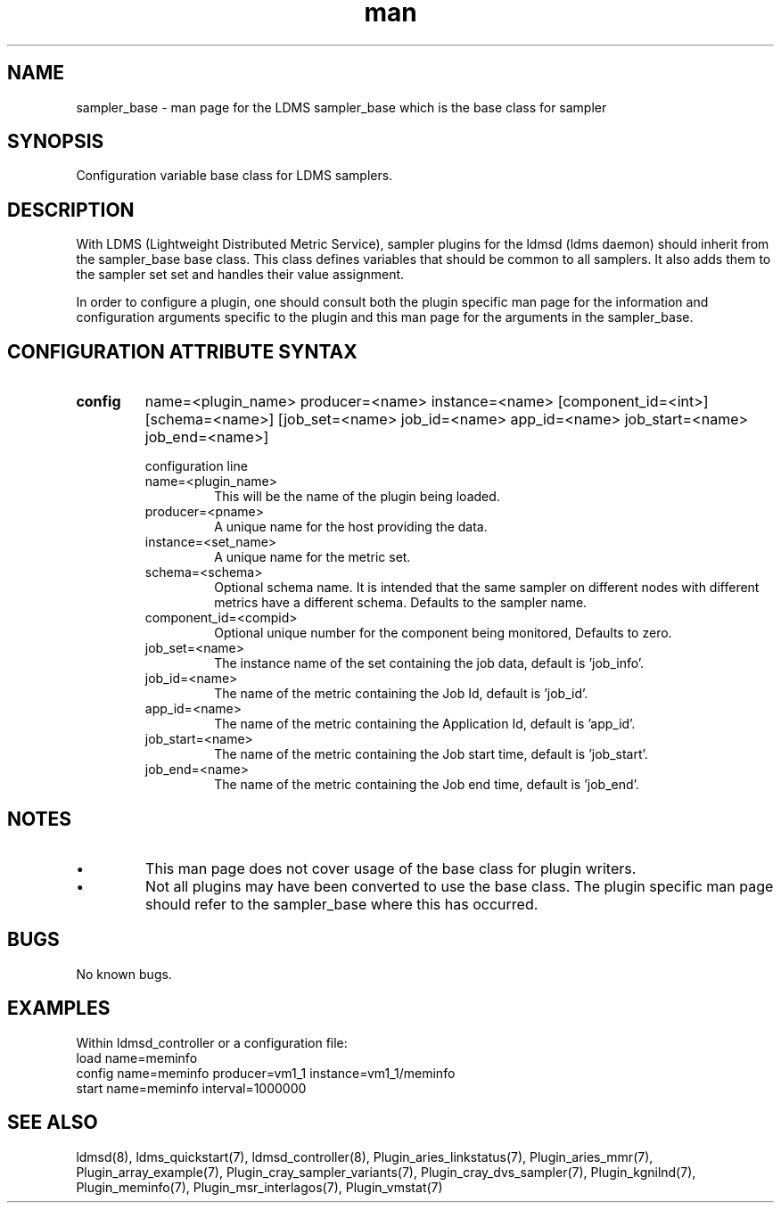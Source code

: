 .\" Manpage for ldms_sampler_base
.\" Contact ovis-help@ca.sandia.gov to correct errors or typos.
.TH man 7 "04 Feb 2018" "v4" "LDMS sampler_base  man page"

.SH NAME
sampler_base - man page for the LDMS sampler_base which is the base class for sampler

.SH SYNOPSIS
Configuration variable base class for LDMS samplers.


.SH DESCRIPTION
With LDMS (Lightweight Distributed Metric Service), sampler plugins for the ldmsd (ldms daemon)
should inherit from the sampler_base base class. This class defines variables that should be common to
all samplers. It also adds them to the sampler set set and handles their value assignment.

In order to configure a plugin, one should consult both the plugin specific man page for the
information and configuration arguments specific to the plugin and this man page for the
arguments in the sampler_base.


.SH CONFIGURATION ATTRIBUTE SYNTAX

.TP
.BR config
name=<plugin_name> producer=<name> instance=<name> [component_id=<int>] [schema=<name>] \
	       [job_set=<name> job_id=<name> app_id=<name> job_start=<name> job_end=<name>]

.br
configuration line
.RS
.TP
name=<plugin_name>
.br
This will be the name of the plugin being loaded.
.TP
producer=<pname>
.br
A unique name for the host providing the data.
.TP
instance=<set_name>
.br
A unique name for the metric set.
.TP
schema=<schema>
.br
Optional schema name. It is intended that the same sampler on different nodes with different metrics have a
different schema. Defaults to the sampler name.
.TP
component_id=<compid>
.br
Optional unique number for the component being monitored, Defaults to zero.
.TP
job_set=<name>
.br
The instance name of the set containing the job data, default is 'job_info'.
.TP
job_id=<name>
.br
The name of the metric containing the Job Id, default is 'job_id'.
.TP
app_id=<name>
.br
The name of the metric containing the Application Id, default is 'app_id'.
.TP
job_start=<name>
.br
The name of the metric containing the Job start time, default is 'job_start'.
.TP
job_end=<name>
.br
The name of the metric containing the Job end time, default is 'job_end'.
.RE

.SH NOTES

.PP
.IP \[bu]
This man page does not cover usage of the base class for plugin writers.
.IP \[bu]
Not all plugins may have been converted to use the base class. The plugin specific
man page should refer to the sampler_base where this has occurred.
.PP



.SH BUGS
No known bugs.

.SH EXAMPLES
.PP
Within ldmsd_controller or a configuration file:
.nf
load name=meminfo
config name=meminfo producer=vm1_1 instance=vm1_1/meminfo
start name=meminfo interval=1000000
.fi

.SH SEE ALSO
ldmsd(8), ldms_quickstart(7), ldmsd_controller(8), Plugin_aries_linkstatus(7), Plugin_aries_mmr(7), Plugin_array_example(7), Plugin_cray_sampler_variants(7), Plugin_cray_dvs_sampler(7), Plugin_kgnilnd(7), Plugin_meminfo(7), Plugin_msr_interlagos(7), Plugin_vmstat(7)
